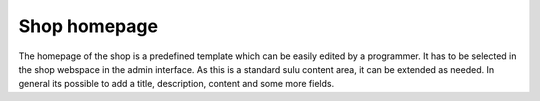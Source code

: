 Shop homepage
=============

The homepage of the shop is a predefined template which can be easily edited by
a programmer. It has to be selected in the shop webspace in the admin interface.
As this is a standard sulu content area, it can be extended as needed. In general
its possible to add a title, description, content and some more fields.
